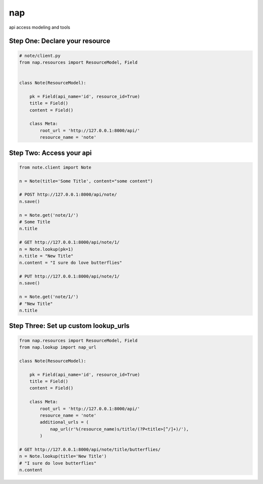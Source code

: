 ===
nap
===

api access modeling and tools

Step One: Declare your resource
===============================


..  code-block:: python

    # note/client.py
    from nap.resources import ResourceModel, Field


    class Note(ResourceModel):

        pk = Field(api_name='id', resource_id=True)
        title = Field()
        content = Field()

        class Meta:
            root_url = 'http://127.0.0.1:8000/api/'
            resource_name = 'note'


Step Two: Access your api
==========================

.. code-block:: python

    from note.client import Note

    n = Note(title='Some Title', content="some content")

    # POST http://127.0.0.1:8000/api/note/
    n.save()

    n = Note.get('note/1/')
    # Some Title
    n.title

    # GET http://127.0.0.1:8000/api/note/1/
    n = Note.lookup(pk=1)
    n.title = "New Title"
    n.content = "I sure do love butterflies"

    # PUT http://127.0.0.1:8000/api/note/1/
    n.save()

    n = Note.get('note/1/')
    # "New Title"
    n.title


Step Three: Set up custom lookup_urls
=====================================

.. code-block:: python

    from nap.resources import ResourceModel, Field
    from nap.lookup import nap_url

    class Note(ResourceModel):

        pk = Field(api_name='id', resource_id=True)
        title = Field()
        content = Field()

        class Meta:
            root_url = 'http://127.0.0.1:8000/api/'
            resource_name = 'note'
            additional_urls = (
                nap_url(r'%(resource_name)s/title/(?P<title>[^/]+)/'),
            )

    # GET http://127.0.0.1:8000/api/note/title/butterflies/
    n = Note.lookup(title='New Title')
    # "I sure do love butterflies"
    n.content
